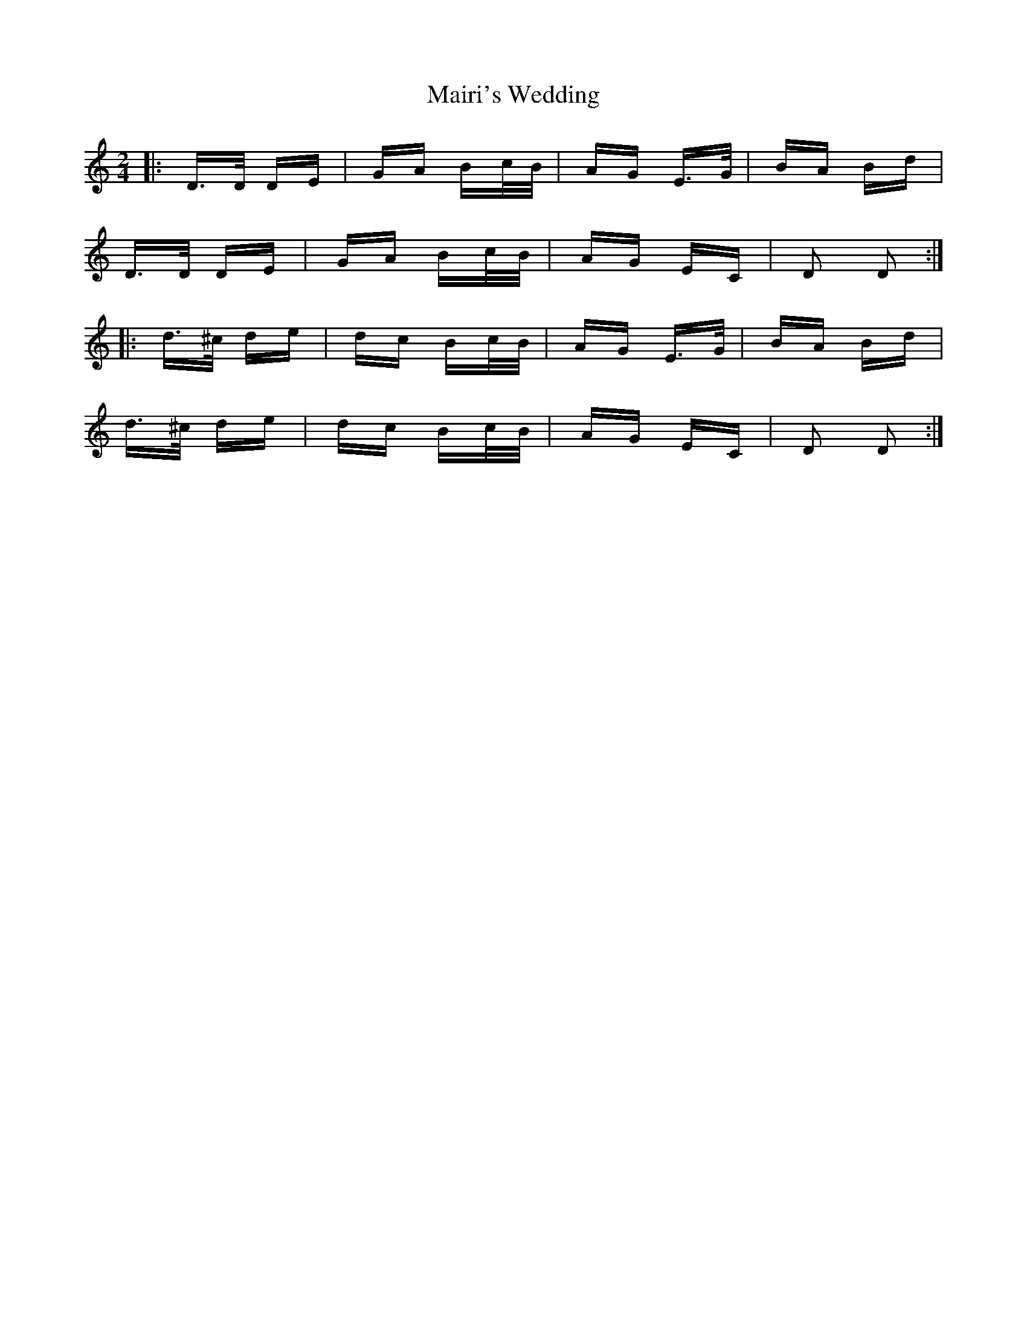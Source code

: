 X: 25128
T: Mairi's Wedding
R: polka
M: 2/4
K: Ddorian
|:D>D DE|GA Bc/B/|AG E>G|BA Bd|
D>D DE|GA Bc/B/|AG EC|D2 D2:|
|:d>^c de|dc Bc/B/|AG E>G|BA Bd|
d>^c de|dc Bc/B/|AG EC|D2 D2:|

